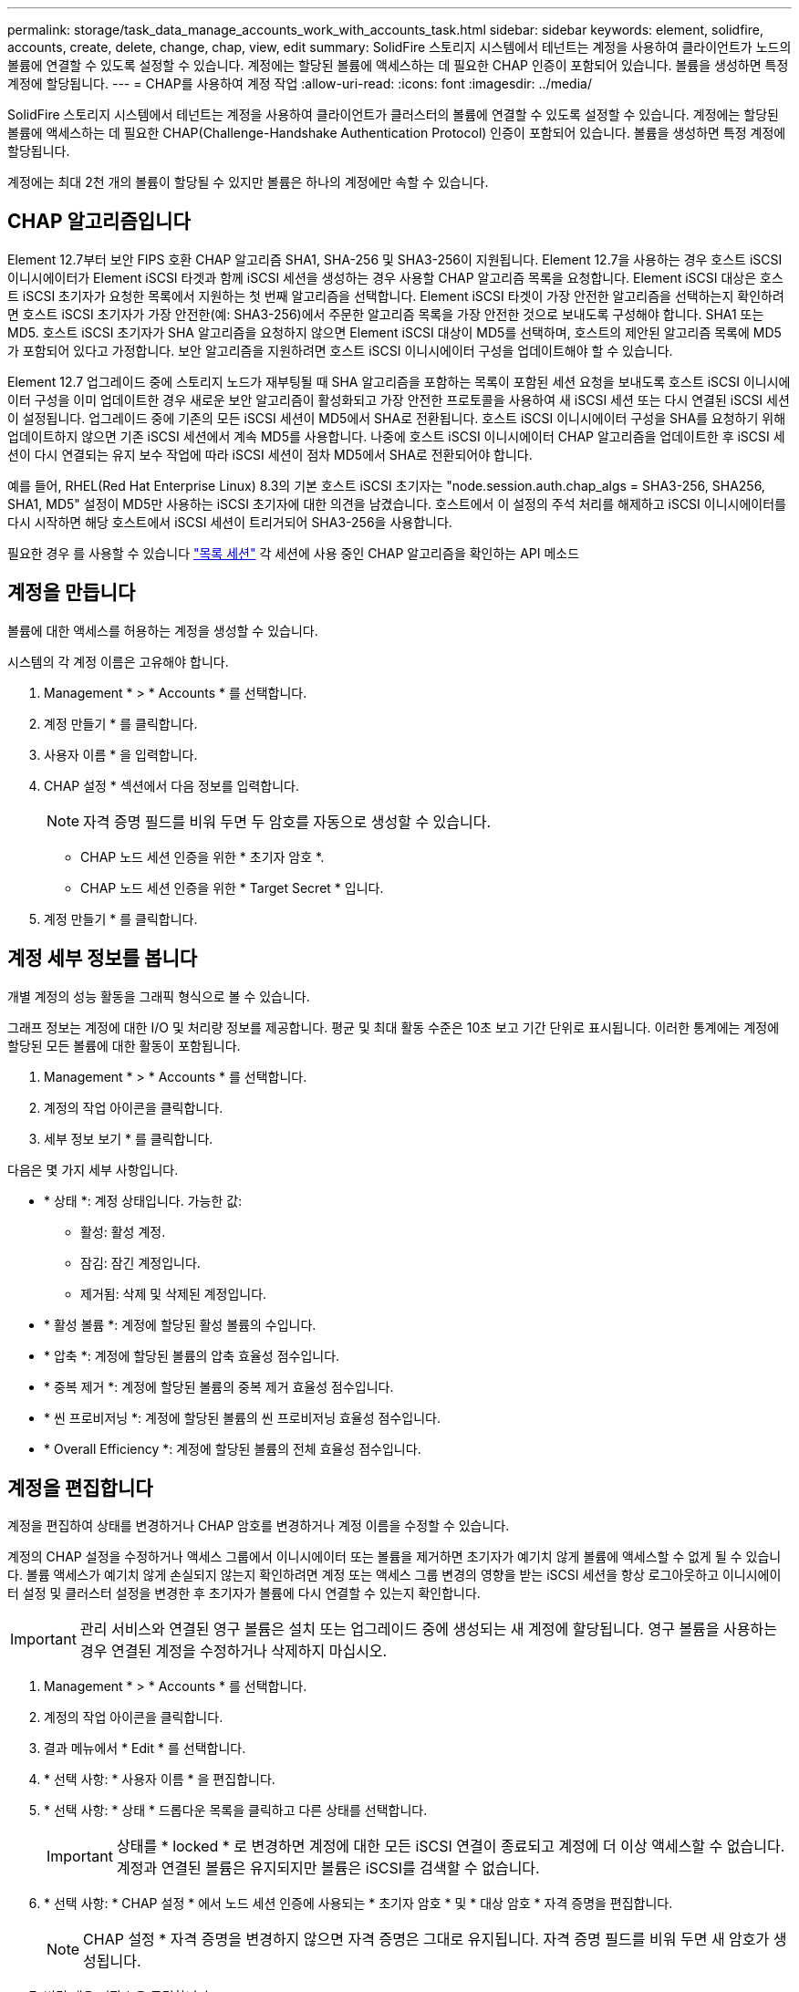 ---
permalink: storage/task_data_manage_accounts_work_with_accounts_task.html 
sidebar: sidebar 
keywords: element, solidfire, accounts, create, delete, change, chap, view, edit 
summary: SolidFire 스토리지 시스템에서 테넌트는 계정을 사용하여 클라이언트가 노드의 볼륨에 연결할 수 있도록 설정할 수 있습니다. 계정에는 할당된 볼륨에 액세스하는 데 필요한 CHAP 인증이 포함되어 있습니다. 볼륨을 생성하면 특정 계정에 할당됩니다. 
---
= CHAP를 사용하여 계정 작업
:allow-uri-read: 
:icons: font
:imagesdir: ../media/


[role="lead"]
SolidFire 스토리지 시스템에서 테넌트는 계정을 사용하여 클라이언트가 클러스터의 볼륨에 연결할 수 있도록 설정할 수 있습니다. 계정에는 할당된 볼륨에 액세스하는 데 필요한 CHAP(Challenge-Handshake Authentication Protocol) 인증이 포함되어 있습니다. 볼륨을 생성하면 특정 계정에 할당됩니다.

계정에는 최대 2천 개의 볼륨이 할당될 수 있지만 볼륨은 하나의 계정에만 속할 수 있습니다.



== CHAP 알고리즘입니다

Element 12.7부터 보안 FIPS 호환 CHAP 알고리즘 SHA1, SHA-256 및 SHA3-256이 지원됩니다. Element 12.7을 사용하는 경우 호스트 iSCSI 이니시에이터가 Element iSCSI 타겟과 함께 iSCSI 세션을 생성하는 경우 사용할 CHAP 알고리즘 목록을 요청합니다. Element iSCSI 대상은 호스트 iSCSI 초기자가 요청한 목록에서 지원하는 첫 번째 알고리즘을 선택합니다. Element iSCSI 타겟이 가장 안전한 알고리즘을 선택하는지 확인하려면 호스트 iSCSI 초기자가 가장 안전한(예: SHA3-256)에서 주문한 알고리즘 목록을 가장 안전한 것으로 보내도록 구성해야 합니다. SHA1 또는 MD5. 호스트 iSCSI 초기자가 SHA 알고리즘을 요청하지 않으면 Element iSCSI 대상이 MD5를 선택하며, 호스트의 제안된 알고리즘 목록에 MD5가 포함되어 있다고 가정합니다. 보안 알고리즘을 지원하려면 호스트 iSCSI 이니시에이터 구성을 업데이트해야 할 수 있습니다.

Element 12.7 업그레이드 중에 스토리지 노드가 재부팅될 때 SHA 알고리즘을 포함하는 목록이 포함된 세션 요청을 보내도록 호스트 iSCSI 이니시에이터 구성을 이미 업데이트한 경우 새로운 보안 알고리즘이 활성화되고 가장 안전한 프로토콜을 사용하여 새 iSCSI 세션 또는 다시 연결된 iSCSI 세션이 설정됩니다. 업그레이드 중에 기존의 모든 iSCSI 세션이 MD5에서 SHA로 전환됩니다. 호스트 iSCSI 이니시에이터 구성을 SHA를 요청하기 위해 업데이트하지 않으면 기존 iSCSI 세션에서 계속 MD5를 사용합니다. 나중에 호스트 iSCSI 이니시에이터 CHAP 알고리즘을 업데이트한 후 iSCSI 세션이 다시 연결되는 유지 보수 작업에 따라 iSCSI 세션이 점차 MD5에서 SHA로 전환되어야 합니다.

예를 들어, RHEL(Red Hat Enterprise Linux) 8.3의 기본 호스트 iSCSI 초기자는 "node.session.auth.chap_algs = SHA3-256, SHA256, SHA1, MD5" 설정이 MD5만 사용하는 iSCSI 초기자에 대한 의견을 남겼습니다. 호스트에서 이 설정의 주석 처리를 해제하고 iSCSI 이니시에이터를 다시 시작하면 해당 호스트에서 iSCSI 세션이 트리거되어 SHA3-256을 사용합니다.

필요한 경우 를 사용할 수 있습니다 https://docs.netapp.com/us-en/element-software/api/reference_element_api_listiscsisessions.html["목록 세션"] 각 세션에 사용 중인 CHAP 알고리즘을 확인하는 API 메소드



== 계정을 만듭니다

볼륨에 대한 액세스를 허용하는 계정을 생성할 수 있습니다.

시스템의 각 계정 이름은 고유해야 합니다.

. Management * > * Accounts * 를 선택합니다.
. 계정 만들기 * 를 클릭합니다.
. 사용자 이름 * 을 입력합니다.
. CHAP 설정 * 섹션에서 다음 정보를 입력합니다.
+

NOTE: 자격 증명 필드를 비워 두면 두 암호를 자동으로 생성할 수 있습니다.

+
** CHAP 노드 세션 인증을 위한 * 초기자 암호 *.
** CHAP 노드 세션 인증을 위한 * Target Secret * 입니다.


. 계정 만들기 * 를 클릭합니다.




== 계정 세부 정보를 봅니다

개별 계정의 성능 활동을 그래픽 형식으로 볼 수 있습니다.

그래프 정보는 계정에 대한 I/O 및 처리량 정보를 제공합니다. 평균 및 최대 활동 수준은 10초 보고 기간 단위로 표시됩니다. 이러한 통계에는 계정에 할당된 모든 볼륨에 대한 활동이 포함됩니다.

. Management * > * Accounts * 를 선택합니다.
. 계정의 작업 아이콘을 클릭합니다.
. 세부 정보 보기 * 를 클릭합니다.


다음은 몇 가지 세부 사항입니다.

* * 상태 *: 계정 상태입니다. 가능한 값:
+
** 활성: 활성 계정.
** 잠김: 잠긴 계정입니다.
** 제거됨: 삭제 및 삭제된 계정입니다.


* * 활성 볼륨 *: 계정에 할당된 활성 볼륨의 수입니다.
* * 압축 *: 계정에 할당된 볼륨의 압축 효율성 점수입니다.
* * 중복 제거 *: 계정에 할당된 볼륨의 중복 제거 효율성 점수입니다.
* * 씬 프로비저닝 *: 계정에 할당된 볼륨의 씬 프로비저닝 효율성 점수입니다.
* * Overall Efficiency *: 계정에 할당된 볼륨의 전체 효율성 점수입니다.




== 계정을 편집합니다

계정을 편집하여 상태를 변경하거나 CHAP 암호를 변경하거나 계정 이름을 수정할 수 있습니다.

계정의 CHAP 설정을 수정하거나 액세스 그룹에서 이니시에이터 또는 볼륨을 제거하면 초기자가 예기치 않게 볼륨에 액세스할 수 없게 될 수 있습니다. 볼륨 액세스가 예기치 않게 손실되지 않는지 확인하려면 계정 또는 액세스 그룹 변경의 영향을 받는 iSCSI 세션을 항상 로그아웃하고 이니시에이터 설정 및 클러스터 설정을 변경한 후 초기자가 볼륨에 다시 연결할 수 있는지 확인합니다.


IMPORTANT: 관리 서비스와 연결된 영구 볼륨은 설치 또는 업그레이드 중에 생성되는 새 계정에 할당됩니다. 영구 볼륨을 사용하는 경우 연결된 계정을 수정하거나 삭제하지 마십시오.

. Management * > * Accounts * 를 선택합니다.
. 계정의 작업 아이콘을 클릭합니다.
. 결과 메뉴에서 * Edit * 를 선택합니다.
. * 선택 사항: * 사용자 이름 * 을 편집합니다.
. * 선택 사항: * 상태 * 드롭다운 목록을 클릭하고 다른 상태를 선택합니다.
+

IMPORTANT: 상태를 * locked * 로 변경하면 계정에 대한 모든 iSCSI 연결이 종료되고 계정에 더 이상 액세스할 수 없습니다. 계정과 연결된 볼륨은 유지되지만 볼륨은 iSCSI를 검색할 수 없습니다.

. * 선택 사항: * CHAP 설정 * 에서 노드 세션 인증에 사용되는 * 초기자 암호 * 및 * 대상 암호 * 자격 증명을 편집합니다.
+

NOTE: CHAP 설정 * 자격 증명을 변경하지 않으면 자격 증명은 그대로 유지됩니다. 자격 증명 필드를 비워 두면 새 암호가 생성됩니다.

. 변경 내용 저장 * 을 클릭합니다.




== 계정을 삭제합니다

더 이상 필요하지 않은 계정은 삭제할 수 있습니다.

계정을 삭제하기 전에 계정과 연결된 모든 볼륨을 삭제하고 삭제하십시오.


IMPORTANT: 관리 서비스와 연결된 영구 볼륨은 설치 또는 업그레이드 중에 생성되는 새 계정에 할당됩니다. 영구 볼륨을 사용하는 경우 연결된 계정을 수정하거나 삭제하지 마십시오.

. Management * > * Accounts * 를 선택합니다.
. 삭제할 계정의 작업 아이콘을 클릭합니다.
. 결과 메뉴에서 * 삭제 * 를 선택합니다.
. 작업을 확인합니다.




== 자세한 내용을 확인하십시오

* https://docs.netapp.com/us-en/element-software/index.html["SolidFire 및 Element 소프트웨어 설명서"]
* https://docs.netapp.com/us-en/vcp/index.html["vCenter Server용 NetApp Element 플러그인"^]

